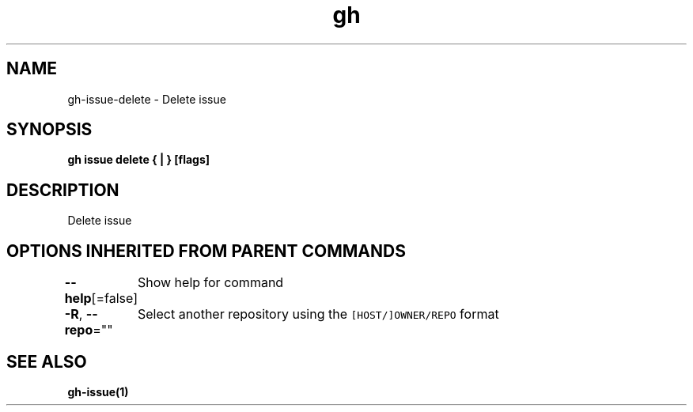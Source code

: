 .nh
.TH "gh" "1" "Aug 2021" "" ""

.SH NAME
.PP
gh\-issue\-delete \- Delete issue


.SH SYNOPSIS
.PP
\fBgh issue delete { | } [flags]\fP


.SH DESCRIPTION
.PP
Delete issue


.SH OPTIONS INHERITED FROM PARENT COMMANDS
.PP
\fB\-\-help\fP[=false]
	Show help for command

.PP
\fB\-R\fP, \fB\-\-repo\fP=""
	Select another repository using the \fB\fC[HOST/]OWNER/REPO\fR format


.SH SEE ALSO
.PP
\fBgh\-issue(1)\fP
